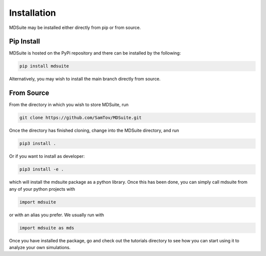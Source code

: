 Installation
------------

MDSuite may be installed either directly from pip or from source.

Pip Install
===========
MDSuite is hosted on the PyPi repository and there can be installed by the following:

.. code-block:: bash

   pip install mdsuite

Alternatively, you may wish to install the main branch directly from source.

From Source
===========

From the directory in which you wish to store MDSuite, run

.. code-block:: bash

        git clone https://github.com/SamTov/MDSuite.git

Once the directory has finished cloning, change into the MDSuite directory,
and run

.. code-block:: bash

   pip3 install .

Or if you want to install as developer:

.. code-block:: bash

   pip3 install -e .

which will install the mdsuite package as a python library. Once this has
been done, you can simply call mdsuite from any of your python projects with

.. code-block:: python

   import mdsuite

or with an alias you prefer. We usually run with

.. code-block:: python

   import mdsuite as mds

Once you have installed the package, go and check out the tutorials directory
to see how you can start using it to analyze your own simulations.
